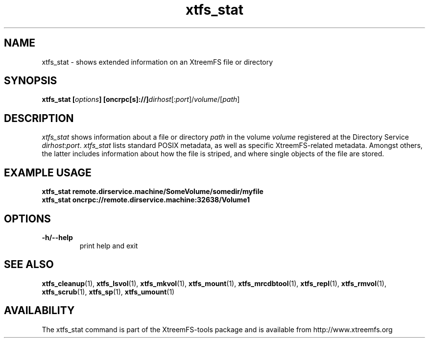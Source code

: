 .TH xtfs_stat 1 "July 2009" "The XtreemFS Distributed File System" "XtreemFS client"
.SH NAME
xtfs_stat \- shows extended information on an XtreemFS file or directory
.SH SYNOPSIS
\fBxtfs_stat [\fIoptions\fB] [oncrpc[s]://]\fIdirhost\fR[:\fIport\fR]/\fIvolume\fR/[\fIpath\fR]
.br

.SH DESCRIPTION
.I xtfs_stat
shows information about a file or directory \fIpath\fP in the volume \fIvolume\fR registered at the Directory Service \fIdirhost\fR:\fIport\fR. \fIxtfs_stat\fR lists standard POSIX metadata, as well as specific XtreemFS-related metadata. Amongst others, the latter includes information about how the file is striped, and where single objects of the file are stored.

.SH EXAMPLE USAGE
.B "xtfs_stat remote.dirservice.machine/SomeVolume/somedir/myfile"
.br
.B "xtfs_stat oncrpc://remote.dirservice.machine:32638/Volume1"

.SH OPTIONS
.TP
\fB\-h/\-\-help
print help and exit

.SH "SEE ALSO"
.BR xtfs_cleanup (1),
.BR xtfs_lsvol (1),
.BR xtfs_mkvol (1),
.BR xtfs_mount (1),
.BR xtfs_mrcdbtool (1),
.BR xtfs_repl (1),
.BR xtfs_rmvol (1),
.BR xtfs_scrub (1),
.BR xtfs_sp (1),
.BR xtfs_umount (1)
.BR

.SH AVAILABILITY
The xtfs_stat command is part of the XtreemFS-tools package and is available from http://www.xtreemfs.org